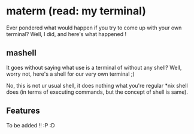 * materm (read: my terminal)
  
  Ever pondered what would happen if you try to come up with your own terminal?
  Well, I did, and here's what happened !

** mashell
   
   It goes without saying what use is a terminal of without any shell? 
   Well, worry not, here's a shell for our very own terminal ;)

   No, this is not ur usual shell, it does nothing what you're regular *nix shell does (in terms of 
   executing commands, but the concept of shell is same).

** Features
   
   To be added !! :P :D
